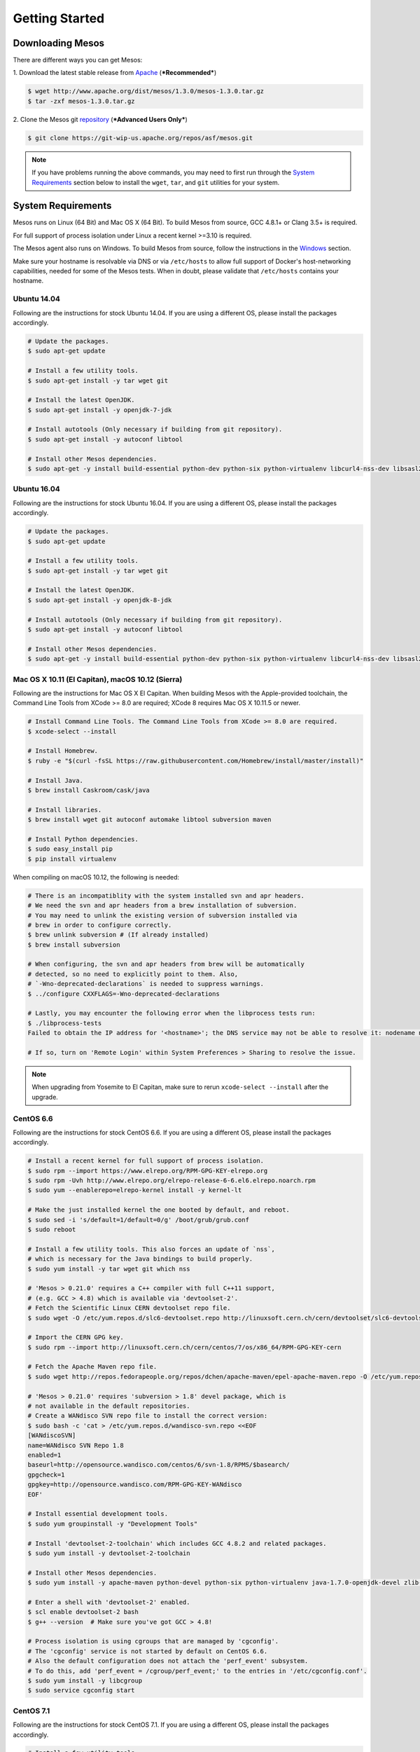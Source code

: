 Getting Started
===============

Downloading Mesos
-----------------

There are different ways you can get Mesos:

1. Download the latest stable release from
`Apache <http://mesos.apache.org/downloads/>`__ (***Recommended***)

.. code-block:: sh

    $ wget http://www.apache.org/dist/mesos/1.3.0/mesos-1.3.0.tar.gz
    $ tar -zxf mesos-1.3.0.tar.gz

2. Clone the Mesos git
`repository <https://git-wip-us.apache.org/repos/asf/mesos.git>`__
(***Advanced Users Only***)

.. code-block:: sh

    $ git clone https://git-wip-us.apache.org/repos/asf/mesos.git

.. note::

    If you have problems running the above commands, you may need to
    first run through the `System Requirements`_ section below to install
    the ``wget``, ``tar``, and ``git`` utilities for your system.

System Requirements
-------------------

Mesos runs on Linux (64 Bit) and Mac OS X (64 Bit). To build Mesos from
source, GCC 4.8.1+ or Clang 3.5+ is required.

For full support of process isolation under Linux a recent kernel >=3.10
is required.

The Mesos agent also runs on Windows. To build Mesos from source, follow
the instructions in the `Windows <windows.md>`__ section.

Make sure your hostname is resolvable via DNS or via ``/etc/hosts`` to
allow full support of Docker's host-networking capabilities, needed for
some of the Mesos tests. When in doubt, please validate that
``/etc/hosts`` contains your hostname.

Ubuntu 14.04
~~~~~~~~~~~~

Following are the instructions for stock Ubuntu 14.04. If you are using
a different OS, please install the packages accordingly.

.. code-block:: sh

    # Update the packages.
    $ sudo apt-get update

    # Install a few utility tools.
    $ sudo apt-get install -y tar wget git

    # Install the latest OpenJDK.
    $ sudo apt-get install -y openjdk-7-jdk

    # Install autotools (Only necessary if building from git repository).
    $ sudo apt-get install -y autoconf libtool

    # Install other Mesos dependencies.
    $ sudo apt-get -y install build-essential python-dev python-six python-virtualenv libcurl4-nss-dev libsasl2-dev libsasl2-modules maven libapr1-dev libsvn-dev

Ubuntu 16.04
~~~~~~~~~~~~

Following are the instructions for stock Ubuntu 16.04. If you are using
a different OS, please install the packages accordingly.

.. code-block:: sh

    # Update the packages.
    $ sudo apt-get update

    # Install a few utility tools.
    $ sudo apt-get install -y tar wget git

    # Install the latest OpenJDK.
    $ sudo apt-get install -y openjdk-8-jdk

    # Install autotools (Only necessary if building from git repository).
    $ sudo apt-get install -y autoconf libtool

    # Install other Mesos dependencies.
    $ sudo apt-get -y install build-essential python-dev python-six python-virtualenv libcurl4-nss-dev libsasl2-dev libsasl2-modules maven libapr1-dev libsvn-dev zlib1g-dev

Mac OS X 10.11 (El Capitan), macOS 10.12 (Sierra)
~~~~~~~~~~~~~~~~~~~~~~~~~~~~~~~~~~~~~~~~~~~~~~~~~

Following are the instructions for Mac OS X El Capitan. When building
Mesos with the Apple-provided toolchain, the Command Line Tools from
XCode >= 8.0 are required; XCode 8 requires Mac OS X 10.11.5 or newer.

.. code-block:: sh

    # Install Command Line Tools. The Command Line Tools from XCode >= 8.0 are required.
    $ xcode-select --install

    # Install Homebrew.
    $ ruby -e "$(curl -fsSL https://raw.githubusercontent.com/Homebrew/install/master/install)"

    # Install Java.
    $ brew install Caskroom/cask/java

    # Install libraries.
    $ brew install wget git autoconf automake libtool subversion maven

    # Install Python dependencies.
    $ sudo easy_install pip
    $ pip install virtualenv

When compiling on macOS 10.12, the following is needed:

.. code-block:: sh

    # There is an incompatiblity with the system installed svn and apr headers.
    # We need the svn and apr headers from a brew installation of subversion.
    # You may need to unlink the existing version of subversion installed via
    # brew in order to configure correctly.
    $ brew unlink subversion # (If already installed)
    $ brew install subversion

    # When configuring, the svn and apr headers from brew will be automatically
    # detected, so no need to explicitly point to them. Also,
    # `-Wno-deprecated-declarations` is needed to suppress warnings.
    $ ../configure CXXFLAGS=-Wno-deprecated-declarations

    # Lastly, you may encounter the following error when the libprocess tests run:
    $ ./libprocess-tests
    Failed to obtain the IP address for '<hostname>'; the DNS service may not be able to resolve it: nodename nor servname provided, or not known

    # If so, turn on 'Remote Login' within System Preferences > Sharing to resolve the issue.

.. note::

    When upgrading from Yosemite to El Capitan, make sure to rerun
    ``xcode-select --install`` after the upgrade.

CentOS 6.6
~~~~~~~~~~

Following are the instructions for stock CentOS 6.6. If you are using a
different OS, please install the packages accordingly.

.. code-block:: sh

    # Install a recent kernel for full support of process isolation.
    $ sudo rpm --import https://www.elrepo.org/RPM-GPG-KEY-elrepo.org
    $ sudo rpm -Uvh http://www.elrepo.org/elrepo-release-6-6.el6.elrepo.noarch.rpm
    $ sudo yum --enablerepo=elrepo-kernel install -y kernel-lt

    # Make the just installed kernel the one booted by default, and reboot.
    $ sudo sed -i 's/default=1/default=0/g' /boot/grub/grub.conf
    $ sudo reboot

    # Install a few utility tools. This also forces an update of `nss`,
    # which is necessary for the Java bindings to build properly.
    $ sudo yum install -y tar wget git which nss

    # 'Mesos > 0.21.0' requires a C++ compiler with full C++11 support,
    # (e.g. GCC > 4.8) which is available via 'devtoolset-2'.
    # Fetch the Scientific Linux CERN devtoolset repo file.
    $ sudo wget -O /etc/yum.repos.d/slc6-devtoolset.repo http://linuxsoft.cern.ch/cern/devtoolset/slc6-devtoolset.repo

    # Import the CERN GPG key.
    $ sudo rpm --import http://linuxsoft.cern.ch/cern/centos/7/os/x86_64/RPM-GPG-KEY-cern

    # Fetch the Apache Maven repo file.
    $ sudo wget http://repos.fedorapeople.org/repos/dchen/apache-maven/epel-apache-maven.repo -O /etc/yum.repos.d/epel-apache-maven.repo

    # 'Mesos > 0.21.0' requires 'subversion > 1.8' devel package, which is
    # not available in the default repositories.
    # Create a WANdisco SVN repo file to install the correct version:
    $ sudo bash -c 'cat > /etc/yum.repos.d/wandisco-svn.repo <<EOF
    [WANdiscoSVN]
    name=WANdisco SVN Repo 1.8
    enabled=1
    baseurl=http://opensource.wandisco.com/centos/6/svn-1.8/RPMS/$basearch/
    gpgcheck=1
    gpgkey=http://opensource.wandisco.com/RPM-GPG-KEY-WANdisco
    EOF'

    # Install essential development tools.
    $ sudo yum groupinstall -y "Development Tools"

    # Install 'devtoolset-2-toolchain' which includes GCC 4.8.2 and related packages.
    $ sudo yum install -y devtoolset-2-toolchain

    # Install other Mesos dependencies.
    $ sudo yum install -y apache-maven python-devel python-six python-virtualenv java-1.7.0-openjdk-devel zlib-devel libcurl-devel openssl-devel cyrus-sasl-devel cyrus-sasl-md5 apr-devel subversion-devel apr-util-devel

    # Enter a shell with 'devtoolset-2' enabled.
    $ scl enable devtoolset-2 bash
    $ g++ --version  # Make sure you've got GCC > 4.8!

    # Process isolation is using cgroups that are managed by 'cgconfig'.
    # The 'cgconfig' service is not started by default on CentOS 6.6.
    # Also the default configuration does not attach the 'perf_event' subsystem.
    # To do this, add 'perf_event = /cgroup/perf_event;' to the entries in '/etc/cgconfig.conf'.
    $ sudo yum install -y libcgroup
    $ sudo service cgconfig start

CentOS 7.1
~~~~~~~~~~

Following are the instructions for stock CentOS 7.1. If you are using a
different OS, please install the packages accordingly.

.. code-block:: sh

    # Install a few utility tools
    $ sudo yum install -y tar wget git

    # Fetch the Apache Maven repo file.
    $ sudo wget http://repos.fedorapeople.org/repos/dchen/apache-maven/epel-apache-maven.repo -O /etc/yum.repos.d/epel-apache-maven.repo

    # Install the EPEL repo so that we can pull in 'libserf-1' as part of our
    # subversion install below.
    $ sudo yum install -y epel-release

    # 'Mesos > 0.21.0' requires 'subversion > 1.8' devel package,
    # which is not available in the default repositories.
    # Create a WANdisco SVN repo file to install the correct version:
    $ sudo bash -c 'cat > /etc/yum.repos.d/wandisco-svn.repo <<EOF
    [WANdiscoSVN]
    name=WANdisco SVN Repo 1.9
    enabled=1
    baseurl=http://opensource.wandisco.com/centos/7/svn-1.9/RPMS/\$basearch/
    gpgcheck=1
    gpgkey=http://opensource.wandisco.com/RPM-GPG-KEY-WANdisco
    EOF'

    # Parts of Mesos require systemd in order to operate. However, Mesos
    # only supports versions of systemd that contain the 'Delegate' flag.
    # This flag was first introduced in 'systemd version 218', which is
    # lower than the default version installed by centos. Luckily, centos
    # 7.1 has a patched 'systemd < 218' that contains the 'Delegate' flag.
    # Explicity update systemd to this patched version.
    $ sudo yum update systemd

    # Install essential development tools.
    $ sudo yum groupinstall -y "Development Tools"

    # Install other Mesos dependencies.
    $ sudo yum install -y apache-maven python-devel python-six python-virtualenv java-1.8.0-openjdk-devel zlib-devel libcurl-devel openssl-devel cyrus-sasl-devel cyrus-sasl-md5 apr-devel subversion-devel apr-util-devel

Windows
~~~~~~~

Follow the instructions in the `Windows <windows.md>`__ section.

Building Mesos (Posix)
----------------------

.. code-block:: sh

    # Change working directory.
    $ cd mesos

    # Bootstrap (Only required if building from git repository).
    $ ./bootstrap

    # Configure and build.
    $ mkdir build
    $ cd build
    $ ../configure
    $ make

In order to speed up the build and reduce verbosity of the logs, you can
append ``-j <number of cores> V=0`` to ``make``.

.. code-block:: sh

    # Run test suite.
    $ make check

    # Install (Optional).
    $ make install

Examples
--------

Mesos comes bundled with example frameworks written in C++, Java and
Python. The framework binaries will only be available after running
``make check``, as described in the ***Building Mesos*** section above.

.. code-block:: sh

    # Change into build directory.
    $ cd build

    # Start Mesos master (ensure work directory exists and has proper permissions).
    $ ./bin/mesos-master.sh --ip=127.0.0.1 --work_dir=/var/lib/mesos

    # Start Mesos agent (ensure work directory exists and has proper permissions).
    $ ./bin/mesos-agent.sh --master=127.0.0.1:5050 --work_dir=/var/lib/mesos

    # Visit the Mesos web page.
    $ http://127.0.0.1:5050

    # Run C++ framework (exits after successfully running some tasks).
    $ ./src/test-framework --master=127.0.0.1:5050

    # Run Java framework (exits after successfully running some tasks).
    $ ./src/examples/java/test-framework 127.0.0.1:5050

    # Run Python framework (exits after successfully running some tasks).
    $ ./src/examples/python/test-framework 127.0.0.1:5050

.. note::

    These examples assume you are running Mesos on your local
    machine. Following them will not allow you to access the Mesos web page
    in a production environment (e.g. on AWS). For that you will need to
    specify the actual IP of your host when launching the Mesos master and
    ensure your firewall settings allow access to port 5050 from the outside
    world.
